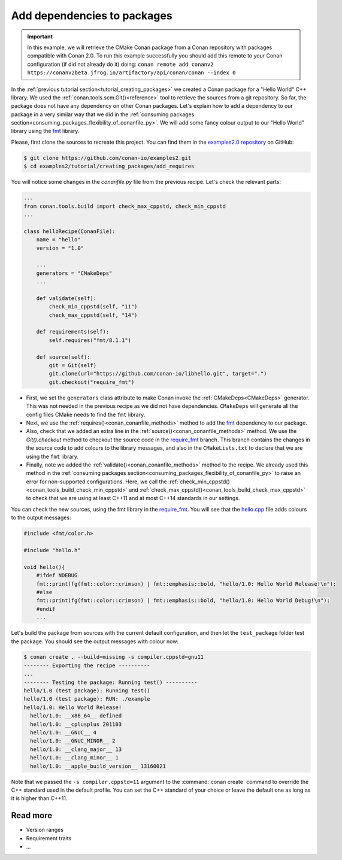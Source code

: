 .. _creating_packages_add_dependencies_to_packages:

Add dependencies to packages
============================

.. important::

    In this example, we will retrieve the CMake Conan package from a Conan repository with
    packages compatible with Conan 2.0. To run this example successfully you should add this
    remote to your Conan configuration (if did not already do it) doing:
    ``conan remote add conanv2 https://conanv2beta.jfrog.io/artifactory/api/conan/conan --index 0``

In the :ref:`previous tutorial section<tutorial_creating_packages>` we created a Conan
package for a "Hello World" C++ library. We used the
:ref:`conan.tools.scm.Git()<reference>` tool to retrieve the sources from a git
repository. So far, the package does not have any dependency on other Conan packages.
Let's explain how to add a dependency to our package in a very similar way that we did in
the :ref:`consuming packages section<consuming_packages_flexibility_of_conanfile_py>`. We
will add some fancy colour output to our "Hello World" library using the `fmt 
<https://conan.io/center/fmt>`__ library.

Please, first clone the sources to recreate this project. You can find them in the
`examples2.0 repository <https://github.com/conan-io/examples2>`_ on GitHub:

.. code-block:: bash

    $ git clone https://github.com/conan-io/examples2.git
    $ cd examples2/tutorial/creating_packages/add_requires

You will notice some changes in the `conanfile.py` file from the previous recipe.
Let's check the relevant parts:

.. code-block:: python

    ...
    from conan.tools.build import check_max_cppstd, check_min_cppstd
    ...

    class helloRecipe(ConanFile):
        name = "hello"
        version = "1.0"

        ...
        generators = "CMakeDeps"
        ...

        def validate(self):
            check_min_cppstd(self, "11")
            check_max_cppstd(self, "14")

        def requirements(self):
            self.requires("fmt/8.1.1")

        def source(self):
            git = Git(self)
            git.clone(url="https://github.com/conan-io/libhello.git", target=".")
            git.checkout("require_fmt")


* First, we set the ``generators`` class attribute to make Conan invoke the
  :ref:`CMakeDeps<CMakeDeps>` generator. This was not needed in the previous recipe as we
  did not have dependencies. ``CMakeDeps`` will generate all the config files CMake needs
  to find the ``fmt`` library.

* Next, we use the :ref:`requires()<conan_conanfile_methods>` method to add the
  `fmt <https://conan.io/center/fmt>`__  dependency to our package.

* Also, check that we added an extra line in the :ref:`source()<conan_conanfile_methods>`
  method. We use the `Git().checkout` method to checkout the source code in the
  `require_fmt <https://github.com/conan-io/libhello/tree/require_fmt>`__ branch. This
  branch contains the changes in the source code to add colours to the library messages,
  and also in the ``CMakeLists.txt`` to declare that we are using the ``fmt`` library.

* Finally, note we added the :ref:`validate()<conan_conanfile_methods>` method to the
  recipe. We already used this method in the :ref:`consuming packages
  section<consuming_packages_flexibility_of_conanfile_py>` to raise an error for
  non-supported configurations. Here, we call the
  :ref:`check_min_cppstd()<conan_tools_build_check_min_cppstd>` and
  :ref:`check_max_cppstd()<conan_tools_build_check_max_cppstd>` to check that we are using at
  least C++11 and at most C++14 standards in our settings.


You can check the new sources, using the fmt library in the
`require_fmt <https://github.com/conan-io/libhello/tree/require_fmt>`__. You will see that
the `hello.cpp <https://github.com/conan-io/libhello/blob/require_fmt/src/hello.cpp>`__
file adds colours to the output messages:

.. code-block:: cpp

  #include <fmt/color.h>

  #include "hello.h"

  void hello(){
      #ifdef NDEBUG
      fmt::print(fg(fmt::color::crimson) | fmt::emphasis::bold, "hello/1.0: Hello World Release!\n");
      #else
      fmt::print(fg(fmt::color::crimson) | fmt::emphasis::bold, "hello/1.0: Hello World Debug!\n");
      #endif
      ...


Let's build the package from sources with the current default configuration, and then let
the ``test_package`` folder test the package. You should see the output messages with
colour now:


.. code-block:: bash

    $ conan create . --build=missing -s compiler.cppstd=gnu11
    -------- Exporting the recipe ----------
    ...
    -------- Testing the package: Running test() ----------
    hello/1.0 (test package): Running test()
    hello/1.0 (test package): RUN: ./example
    hello/1.0: Hello World Release!
      hello/1.0: __x86_64__ defined
      hello/1.0: __cplusplus 201103
      hello/1.0: __GNUC__ 4
      hello/1.0: __GNUC_MINOR__ 2
      hello/1.0: __clang_major__ 13
      hello/1.0: __clang_minor__ 1
      hello/1.0: __apple_build_version__ 13160021

Note that we passed the ``-s compiler.cppstd=11`` argument to the :command:`conan
create` command to override the C++ standard used in the default profile. You can set the
C++ standard of your choice or leave the default one as long as it is higher than C++11.

Read more
---------

- Version ranges
- Requirement traits
- ...
